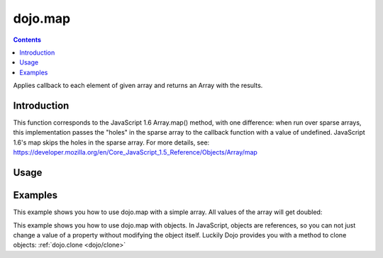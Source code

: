 .. _dojo/map:

========
dojo.map
========


.. contents ::
   :depth: 3

Applies callback to each element of given array and returns an Array with the results.


Introduction
============

This function corresponds to the JavaScript 1.6 Array.map() method, with one difference: when run over sparse arrays, this implementation passes the "holes" in the sparse array to the callback function with a value of undefined. JavaScript 1.6's map skips the holes in the sparse array. For more details, see: https://developer.mozilla.org/en/Core_JavaScript_1.5_Reference/Objects/Array/map


Usage
=====

.. js ::
 
 // Before dojo 1.7
 var changedArray = dojo.map([1, 2, 3, 4], function(item){ return item+1; });
 console.log(changedArray); // logs [2, 3, 4, 5]

 // From dojo 1.7 on
 require(["dojo/_base/array"], function(array){
   var changedArray = array.map([1, 2, 3, 4], function(item){ return item+1; });
   console.log(changedArray); // logs [2, 3, 4, 5]
 });

Examples
========

This example shows you how to use dojo.map with a simple array. All values of the array will get doubled:

.. code-example ::

  .. js ::

   require([
     "dojo/_base/array",
     "dojo/dom", 
     "dojo/dom-construct",
     "dijit/registry",
     "dijit/form/Button", // the button is only used to make the demo look nicer
     "dojo/ready",
     "dojo/parser",
   ], function(array, dom, domConstruct, registry, Button, ready){

     ready(function(){
       registry.byId('button').on('click', mapArray);
     });
     var arrValues = [1, 2, 3, 4, 5, 6, 7, 8, 9, 10];     

     function mapArray(){
       var doubleValue = array.map(arrValues, function(item){
         return item*2;
       });

       array.forEach(doubleValue, function(item){
         var li = domConstruct.create("li");
         li.innerHTML = item;
         dom.byId("arrValuesAfter-items").appendChild(li);
       });

       array.forEach(arrValues, function(item){
         var li = domConstruct.create("li");
         li.innerHTML = item;
         dom.byId("arrValues-items").appendChild(li);
       });
     }
   });

  .. html ::

    <button data-dojo-type="dijit.form.Button" id="button">Run dojo.map()</button>
    <div style="width: 300px; float: left; margin-top: 10px;">
      Values before running dojo.map()
      <ul id="arrValues-items"></ul>
    </div>
    <div style="width: 300px; float: left; margin-top: 10px;">
      Values after running dojo.map()
      <ul id="arrValuesAfter-items"></ul>
    </div>

This example shows you how to use dojo.map with objects. In JavaScript, objects are references, so you can not just change a value of a property without modifying the object itself. Luckily Dojo provides you with a method to clone objects: :ref:`dojo.clone <dojo/clone>`

.. code-example ::

  .. js ::

    require([
      "dojo/_base/array",
      "dojo/_base/lang",
      "dojo/dom",
      "dojo/dom-construct",
      "dijit/registry",
      "dijit/form/Button", // the button is only used to make the demo look nicer
      "dojo/parser",
    ], function(array, lang, dom, domConstruct, registry, Button){

      ready(function(){
        registry.byId('button').on('click', raiseSalary);
      });

      var arrSalary = [
        {surname: "Washington", name: "Paul", salary: 200},
        {surname: "Gordon", name: "Amie", salary: 350},
        {surname: "Meyer", name: "Sofie", salary: 100},
        {surname: "Jaysons", name: "Josh", salary: 2500},
        {surname: "Washington", name: "George", salary: 10},
        {surname: "Doormat", name: "Amber", salary: 320},
        {surname: "Smith", name: "Susan", salary: 3200},
        {surname: "Hill", name: "Strawberry", salary: 290},
        {surname: "Washington", name: "Dan", salary: 200},
        {surname: "Dojo", name: "Master", salary: 205}
      ];

      function raiseSalary(){
        var raisedSalaries = array.map(arrSalary, function(item){
          var newItem = lang.clone(item);
          newItem.salary += (newItem.salary/100)*10;
          return newItem;
        });

        array.forEach(raisedSalaries, function(item, i){
          var li = domConstruct.create("li");
          li.innerHTML = i+1+". "+item.surname+", "+item.name+". New salary: "+item.salary;
          dom.byId("filteredSalary-items").appendChild(li);
        });

        array.forEach(arrSalary, function(item, i){
          var li = domConstruct.create("li");
          li.innerHTML = i+1+". "+item.surname+", "+item.name+". Old salary: "+item.salary;
          dom.byId("unFilteredSalary-items").appendChild(li);
        });
      }
    });

  .. html ::

    <button data-dojo-type="dijit.form.Button" id="button">Raise the salary</button>
    <div style="width: 300px; float: left; margin-top: 10px;">
      Peoples salaries after raise:
      <ul id="filteredSalary-items"></ul>
    </div>
    <div style="width: 300px; float: left; margin-top: 10px;">
      Peoples salaries before raise:
      <ul id="unFilteredSalary-items"></ul>
    </div>
